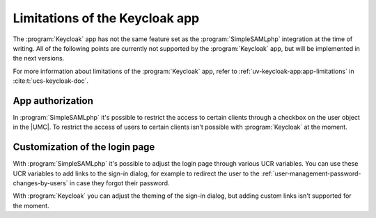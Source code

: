 .. SPDX-FileCopyrightText: 2023-2024 Univention GmbH
..
.. SPDX-License-Identifier: AGPL-3.0-only

.. _limitations:

*******************************
Limitations of the Keycloak app
*******************************


The :program:`Keycloak` app has not the same feature set as
the :program:`SimpleSAMLphp` integration at the time of writing.
All of the following points are currently not supported by the :program:`Keycloak`
app, but will be implemented in the next versions.

For more information about limitations of the :program:`Keycloak` app, refer to
:ref:`uv-keycloak-app:app-limitations` in :cite:t:`ucs-keycloak-doc`.

.. _limit-app-authorization:

App authorization
=================

In :program:`SimpleSAMLphp` it's possible to restrict the access to certain
clients through a checkbox on the user object in the |UMC|. To restrict the
access of users to certain clients isn't possible with :program:`Keycloak` at
the moment.

.. _limit-custom login page:

Customization of the login page
===============================

With :program:`SimpleSAMLphp` it's possible to adjust the login page through
various UCR variables. You can use these UCR variables to add links to the
sign-in dialog, for example to redirect the user to the
:ref:`user-management-password-changes-by-users` in case they forgot their
password.

With :program:`Keycloak` you can adjust the theming of the sign-in dialog,
but adding custom links isn't supported for the moment.
